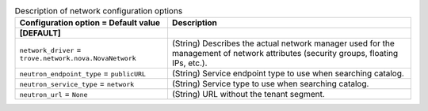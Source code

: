..
    Warning: Do not edit this file. It is automatically generated from the
    software project's code and your changes will be overwritten.

    The tool to generate this file lives in openstack-doc-tools repository.

    Please make any changes needed in the code, then run the
    autogenerate-config-doc tool from the openstack-doc-tools repository, or
    ask for help on the documentation mailing list, IRC channel or meeting.

.. _trove-network:

.. list-table:: Description of network configuration options
   :header-rows: 1
   :class: config-ref-table

   * - Configuration option = Default value
     - Description
   * - **[DEFAULT]**
     -
   * - ``network_driver`` = ``trove.network.nova.NovaNetwork``
     - (String) Describes the actual network manager used for the management of network attributes (security groups, floating IPs, etc.).
   * - ``neutron_endpoint_type`` = ``publicURL``
     - (String) Service endpoint type to use when searching catalog.
   * - ``neutron_service_type`` = ``network``
     - (String) Service type to use when searching catalog.
   * - ``neutron_url`` = ``None``
     - (String) URL without the tenant segment.
